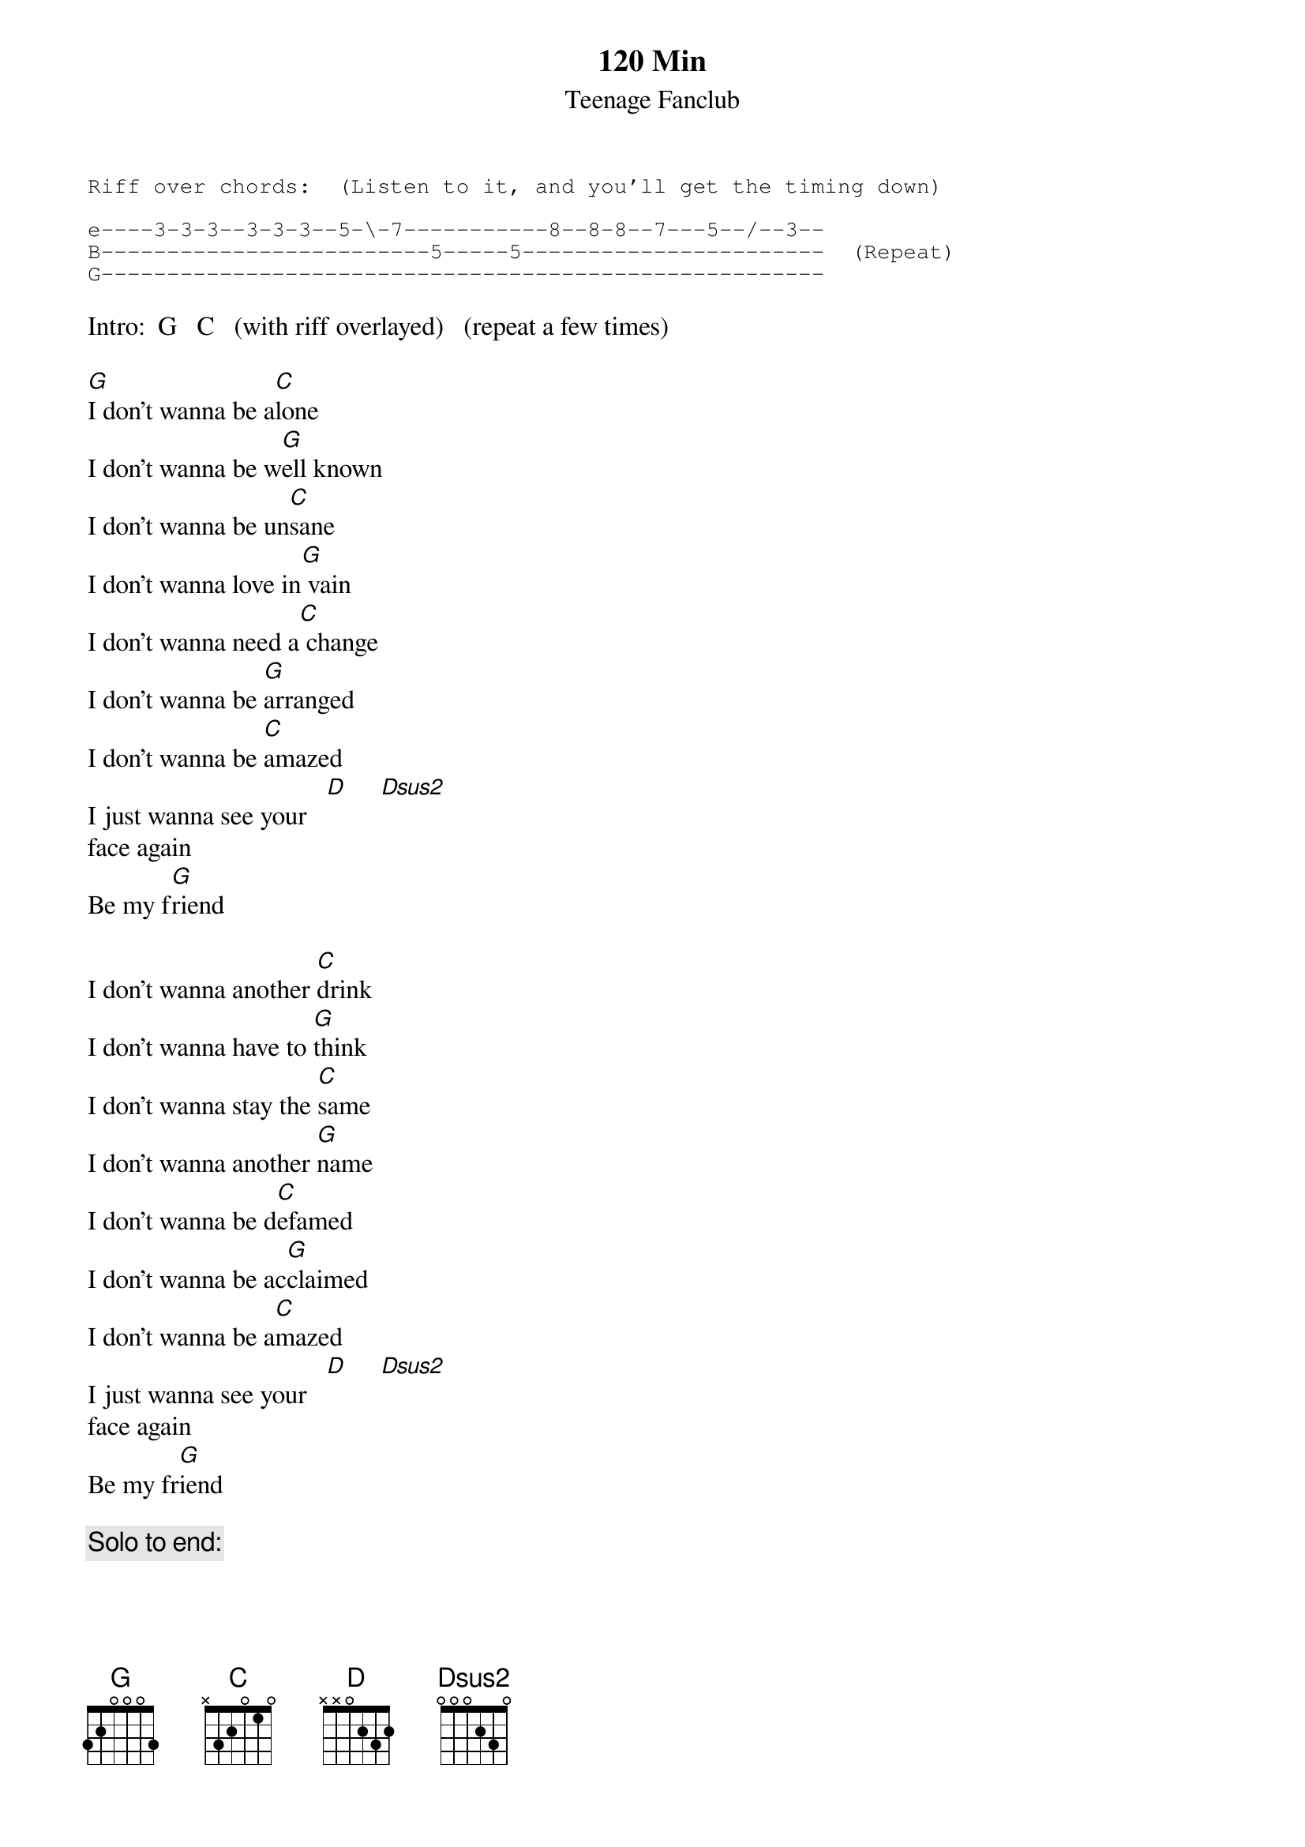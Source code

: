 # From: cbray@comp.uark.edu (Christopher Bray)
{t:120 Min}
{st:Teenage Fanclub}
#(Chords/Riff taken from acoustic live version on UK "Hang On" single.)
{sot}
Riff over chords:  (Listen to it, and you'll get the timing down)

e----3-3-3--3-3-3--5-\-7-----------8--8-8--7---5--/--3--
B-------------------------5-----5-----------------------  (Repeat)
G-------------------------------------------------------
{eot}

Intro:  G   C   (with riff overlayed)   (repeat a few times)

[G]I don't wanna be a[C]lone
I don't wanna be w[G]ell known
I don't wanna be un[C]sane
I don't wanna love in[G] vain
I don't wanna need a[C] change
I don't wanna be [G]arranged
I don't wanna be [C]amazed
I just wanna see your   [D]     [Dsus2]     
face again
Be my f[G]riend

I don't wanna another [C]drink
I don't wanna have to [G]think
I don't wanna stay the [C]same
I don't wanna another [G]name
I don't wanna be d[C]efamed
I don't wanna be ac[G]claimed
I don't wanna be a[C]mazed
I just wanna see your   [D]     [Dsus2]    
face again
Be my fr[G]iend

{c:Solo to end:}

